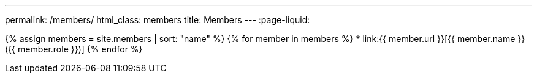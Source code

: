 ---
permalink: /members/
html_class: members
title: Members
---
:page-liquid:

++++
<main>
++++

{% assign members = site.members | sort: "name" %}
{% for member in members %}
* link:{{ member.url }}[{{ member.name }} ({{ member.role }})]
{% endfor %}

++++
</main>
++++

